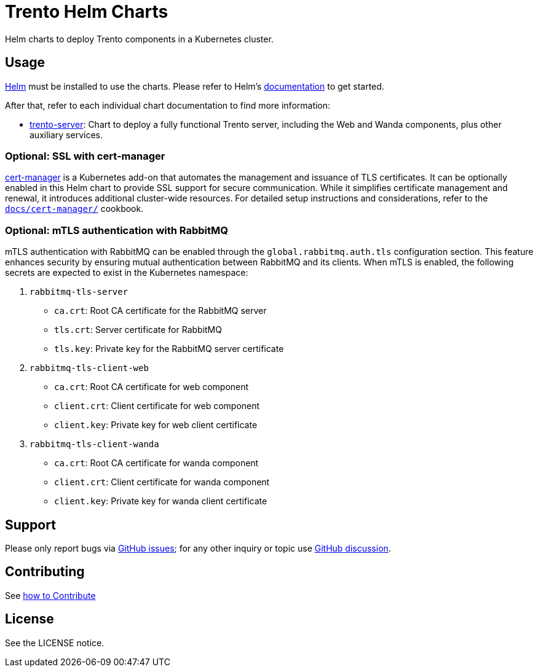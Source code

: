 ifndef::site-gen-antora[:relfileprefix: docs/]
= Trento Helm Charts

Helm charts to deploy Trento components in a Kubernetes cluster.

== Usage

link:https://helm.sh[Helm] must be installed to use the charts. Please refer
to Helm’s link:https://helm.sh/docs/[documentation] to get started.

After that, refer to each individual chart documentation to find more
information:

* xref:trento-server/trento-server.adoc[trento-server]: Chart to deploy a fully
functional Trento server, including the Web and Wanda components, plus
other auxiliary services.

=== Optional: SSL with cert-manager

link:https://cert-manager.io/[cert-manager] is a Kubernetes add-on that
automates the management and issuance of TLS certificates. It can be
optionally enabled in this Helm chart to provide SSL support for secure
communication. While it simplifies certificate management and renewal,
it introduces additional cluster-wide resources. For detailed setup
instructions and considerations, refer to the
xref:cert-manager/cert-manager.adoc[`+docs/cert-manager/+`] cookbook.

=== Optional: mTLS authentication with RabbitMQ

mTLS authentication with RabbitMQ can be enabled through the
`+global.rabbitmq.auth.tls+` configuration section. This feature
enhances security by ensuring mutual authentication between RabbitMQ and
its clients. When mTLS is enabled, the following secrets are expected to
exist in the Kubernetes namespace:

[arabic]
. `+rabbitmq-tls-server+`
* `+ca.crt+`: Root CA certificate for the RabbitMQ server
* `+tls.crt+`: Server certificate for RabbitMQ
* `+tls.key+`: Private key for the RabbitMQ server certificate
. `+rabbitmq-tls-client-web+`
* `+ca.crt+`: Root CA certificate for web component
* `+client.crt+`: Client certificate for web component
* `+client.key+`: Private key for web client certificate
. `+rabbitmq-tls-client-wanda+`
* `+ca.crt+`: Root CA certificate for wanda component
* `+client.crt+`: Client certificate for wanda component
* `+client.key+`: Private key for wanda client certificate

== Support

Please only report bugs via
link:https://github.com/trento-project/trento/issues[GitHub issues]; for any
other inquiry or topic use
link:https://github.com/trento-project/trento/discussions[GitHub discussion].

== Contributing

See xref:CONTRIBUTING.adoc[how to Contribute]

== License

See the LICENSE notice.